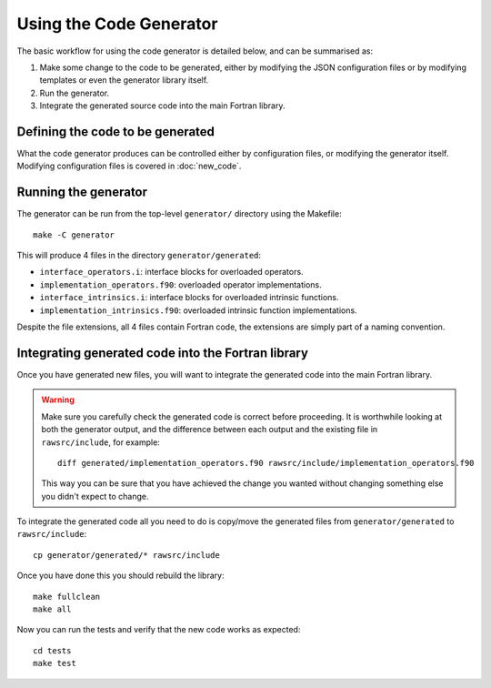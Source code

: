 ========================
Using the Code Generator
========================


The basic workflow for using the code generator is detailed below, and can be summarised as:

#. Make some change to the code to be generated, either by modifying the JSON configuration files or by modifying templates or even the generator library itself.
#. Run the generator.
#. Integrate the generated source code into the main Fortran library.


Defining the code to be generated
=================================

What the code generator produces can be controlled either by configuration files, or modifying the generator itself.
Modifying configuration files is covered in :doc:`new_code`.


Running the generator
=====================

The generator can be run from the top-level ``generator/`` directory using the Makefile::

    make -C generator

This will produce 4 files in the directory ``generator/generated``:

* ``interface_operators.i``: interface blocks for overloaded operators.
* ``implementation_operators.f90``: overloaded operator implementations.
* ``interface_intrinsics.i``: interface blocks for overloaded intrinsic functions.
* ``implementation_intrinsics.f90``: overloaded intrinsic function implementations.

Despite the file extensions, all 4 files contain Fortran code, the extensions are simply part of a naming convention.


.. _pygen-usage-integration:

Integrating generated code into the Fortran library
===================================================

Once you have generated new files, you will want to integrate the generated code into the main Fortran library.

.. warning::

   Make sure you carefully check the generated code is correct before proceeding.
   It is worthwhile looking at both the generator output, and the difference between each output and the existing file in ``rawsrc/include``, for example::

       diff generated/implementation_operators.f90 rawsrc/include/implementation_operators.f90

   This way you can be sure that you have achieved the change you wanted without changing something else you didn't expect to change.

To integrate the generated code all you need to do is copy/move the generated files from ``generator/generated`` to ``rawsrc/include``::

    cp generator/generated/* rawsrc/include

Once you have done this you should rebuild the library::

    make fullclean
    make all

Now you can run the tests and verify that the new code works as expected::

    cd tests
    make test

